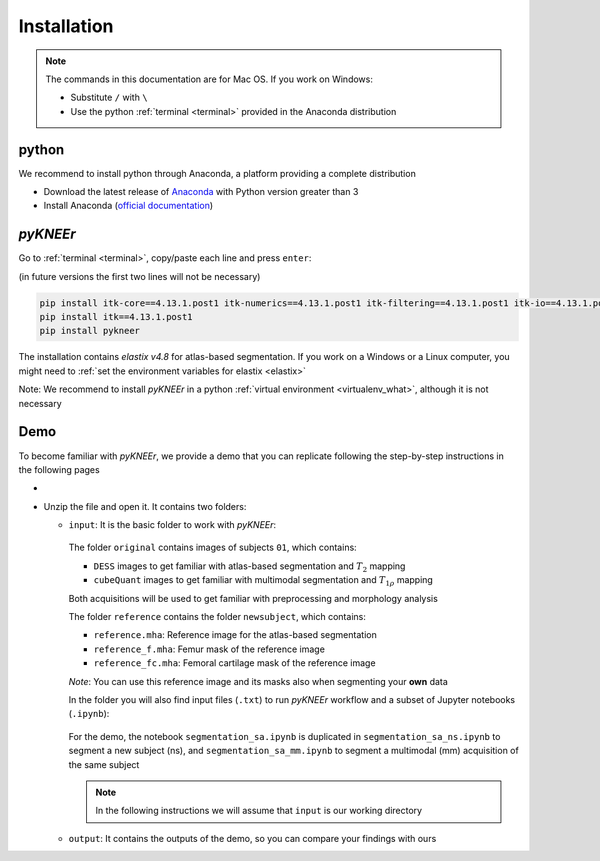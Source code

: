 .. _installation:

Installation
================================================================================


.. raw:: html

  An overview of <i>pyKNEEr</i>, its installation, and its demo are presented in a <a href="https://www.youtube.com/watch?v=7WPf5KFtYi8" target="_blank">youtube video</a>, which we recommend watching as a comprehensive introduction.
  The current and following pages provide more details.
  <br>


.. note::

   The commands in this documentation are for Mac OS. If you work on Windows:

   - Substitute ``/`` with ``\``
   - Use the python :ref:`terminal <terminal>` provided in the Anaconda distribution



python
--------------------------------------------------------------------------------
We recommend to install python through Anaconda, a platform providing a complete distribution

-  Download the latest release of `Anaconda <https://www.anaconda.com/download/>`_ with Python version greater than 3
-  Install Anaconda (`official documentation <https://docs.anaconda.com/anaconda/install/>`_)




*pyKNEEr*
--------------------------------------------------------------------------------

Go to :ref:`terminal <terminal>`, copy/paste each line and press ``enter``:

(in future versions the first two lines will not be necessary)

.. code-block:: bash

  pip install itk-core==4.13.1.post1 itk-numerics==4.13.1.post1 itk-filtering==4.13.1.post1 itk-io==4.13.1.post1 itk-segmentation==4.13.1.post1 itk-registration==4.13.1.post1 --force-reinstall --no-cache-dir
  pip install itk==4.13.1.post1
  pip install pykneer

The installation contains *elastix v4.8* for atlas-based segmentation. If you work on a Windows or a Linux computer,
you might need to :ref:`set the environment variables for elastix <elastix>`

Note: We recommend to install *pyKNEEr* in a python :ref:`virtual environment <virtualenv_what>`, although it is not necessary




.. _demo:

Demo
--------------------------------------------------------------------------------

To become familiar with *pyKNEEr*, we provide a demo that you can replicate following the step-by-step instructions in the following pages

- .. raw:: html

    Download the newest version of the demo images <a href="https://www.doi.org/10.5281/zenodo.3262307" target="_blank">here</a> (2.1 GB)

- Unzip the file and open it. It contains two folders:

  - ``input``: It is the basic folder to work with *pyKNEEr*:

    .. figure:: _figures/demoFolders.png
                 :align: center
                 :scale: 30%

    The folder ``original`` contains images of subjects ``01``, which contains:

    - ``DESS`` images to get familiar with atlas-based segmentation and :math:`T_2` mapping
    - ``cubeQuant`` images to get familiar with multimodal segmentation and :math:`T_{1 \rho}` mapping

    Both acquisitions will be used to get familiar with preprocessing and morphology analysis

    The folder ``reference`` contains the folder ``newsubject``, which contains:

    - ``reference.mha``: Reference image for the atlas-based segmentation
    - ``reference_f.mha``: Femur mask of the reference image
    - ``reference_fc.mha``: Femoral cartilage mask of the reference image

    *Note*: You can use this reference image and its masks also when segmenting your **own** data

    In the folder you will also find input files (``.txt``) to run *pyKNEEr* workflow and a subset of Jupyter notebooks (``.ipynb``):

    .. figure:: _figures/demoNotebooks.png
       :align: center
       :scale: 22%

    For the demo, the notebook ``segmentation_sa.ipynb`` is duplicated in
    ``segmentation_sa_ns.ipynb`` to segment a new subject (ns), and
    ``segmentation_sa_mm.ipynb`` to segment a multimodal (mm) acquisition of the same subject

    .. note::

       In the following instructions we will assume that ``input`` is our working directory


  - ``output``: It contains the outputs of the demo, so you can compare your findings with ours
